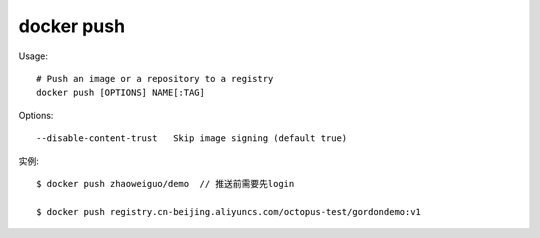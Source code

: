 docker push
#####################

Usage::

    # Push an image or a repository to a registry
    docker push [OPTIONS] NAME[:TAG]


Options::

      --disable-content-trust   Skip image signing (default true)

实例::

    $ docker push zhaoweiguo/demo  // 推送前需要先login

    $ docker push registry.cn-beijing.aliyuncs.com/octopus-test/gordondemo:v1


